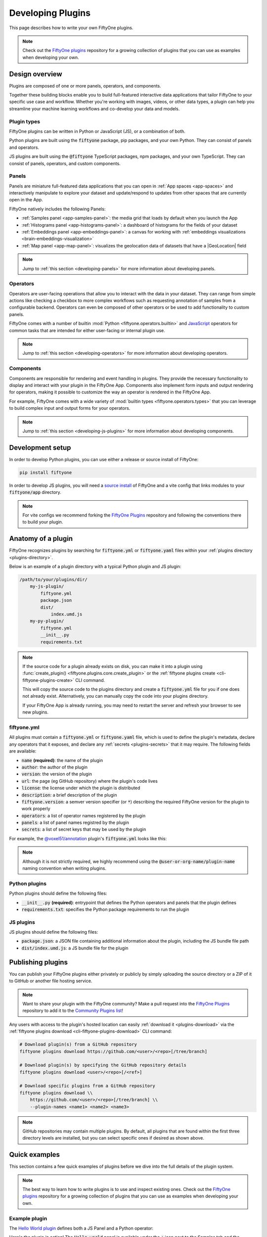 .. _developing-plugins:

Developing Plugins
==================

.. default-role:: code

This page describes how to write your own FiftyOne plugins.

.. note::

    Check out the
    `FiftyOne plugins <https://github.com/voxel51/fiftyone-plugins>`_
    repository for a growing collection of plugins that you can use as examples
    when developing your own.

.. _plugins-design-overview:

Design overview
_______________

Plugins are composed of one or more panels, operators, and components.

Together these building blocks enable you to build full-featured interactive
data applications that tailor FiftyOne to your specific use case and workflow.
Whether you're working with images, videos, or other data types, a plugin can
help you streamline your machine learning workflows and co-develop your data
and models.

.. image:: /images/plugins/plugin-design.png
    :align: center

.. _plugins-design-types:

Plugin types
------------

FiftyOne plugins can be written in Python or JavaScript (JS), or a combination
of both.

Python plugins are built using the `fiftyone` package, pip packages, and your
own Python. They can consist of panels and operators.

JS plugins are built using the `@fiftyone` TypeScript packages, npm packages,
and your own TypeScript. They can consist of panels, operators, and custom
components.

.. _plugins-design-panels:

Panels
------

Panels are miniature full-featured data applications that you can open in
:ref:`App spaces <app-spaces>` and interactively manipulate to explore your
dataset and update/respond to updates from other spaces that are currently open
in the App.

FiftyOne natively includes the following Panels:

-   :ref:`Samples panel <app-samples-panel>`: the media grid that loads by
    default when you launch the App
-   :ref:`Histograms panel <app-histograms-panel>`: a dashboard of histograms
    for the fields of your dataset
-   :ref:`Embeddings panel <app-embeddings-panel>`: a canvas for working with
    :ref:`embeddings visualizations <brain-embeddings-visualization>`
-   :ref:`Map panel <app-map-panel>`: visualizes the geolocation data of
    datasets that have a |GeoLocation| field

.. image:: /images/app/app-map-panel.gif
    :align: center

.. note::

    Jump to :ref:`this section <developing-panels>` for more information about
    developing panels.

.. _plugins-design-operators:

Operators
---------

Operators are user-facing operations that allow you to interact with the data
in your dataset. They can range from simple actions like checking a checkbox to
more complex workflows such as requesting annotation of samples from a
configurable backend. Operators can even be composed of other operators or be
used to add functionality to custom panels.

FiftyOne comes with a number of builtin
:mod:`Python <fiftyone.operators.builtin>` and
`JavaScript <https://github.com/voxel51/fiftyone/blob/develop/app/packages/operators/src/built-in-operators.ts>`_
operators for common tasks that are intended for either user-facing or internal
plugin use.

.. image:: /images/plugins/operator-browser.gif
    :align: center

.. note::

    Jump to :ref:`this section <developing-operators>` for more information
    about developing operators.

.. _plugins-design-components:

Components
----------

Components are responsible for rendering and event handling in plugins. They
provide the necessary functionality to display and interact with your plugin in
the FiftyOne App. Components also implement form inputs and output rendering
for operators, making it possible to customize the way an operator is rendered
in the FiftyOne App.

For example, FiftyOne comes with a wide variety of
:mod:`builtin types <fiftyone.operators.types>` that you can leverage to build
complex input and output forms for your operators.

.. image:: /images/plugins/file-explorer.gif
    :align: center

.. note::

    Jump to :ref:`this section <developing-js-plugins>` for more information
    about developing components.

.. _developing-plugins-setup:

Development setup
_________________

In order to develop Python plugins, you can use either a release or source
install of FiftyOne:

.. code-block:: shell

    pip install fiftyone

In order to develop JS plugins, you will need a
`source install <https://github.com/voxel51/fiftyone#installing-from-source>`_
of FiftyOne and a vite config that links modules to your `fiftyone/app`
directory.

.. note::

   For vite configs we recommend forking the
   `FiftyOne Plugins <https://github.com/voxel51/fiftyone-plugins>`_ repository
   and following the conventions there to build your plugin.

.. _plugin-anatomy:

Anatomy of a plugin
___________________

FiftyOne recognizes plugins by searching for `fiftyone.yml` or `fiftyone.yaml`
files within your :ref:`plugins directory <plugins-directory>`.

Below is an example of a plugin directory with a typical Python plugin and JS
plugin:

.. code-block:: text

    /path/to/your/plugins/dir/
        my-js-plugin/
            fiftyone.yml
            package.json
            dist/
                index.umd.js
        my-py-plugin/
            fiftyone.yml
            __init__.py
            requirements.txt

.. note::

    If the source code for a plugin already exists on disk, you can make it
    into a plugin using
    :func:`create_plugin() <fiftyone.plugins.core.create_plugin>` or the
    :ref:`fiftyone plugins create <cli-fiftyone-plugins-create>` CLI command.

    This will copy the source code to the plugins directory and create a
    `fiftyone.yml` file for you if one does not already exist. Alternatively,
    you can manually copy the code into your plugins directory.

    If your FiftyOne App is already running, you may need to restart the server
    and refresh your browser to see new plugins.

.. _plugin-fiftyone-yml:

fiftyone.yml
------------

All plugins must contain a `fiftyone.yml` or `fiftyone.yaml` file, which is
used to define the plugin's metadata, declare any operators that it exposes,
and declare any :ref:`secrets <plugins-secrets>` that it may require. The
following fields are available:

-   `name` **(required)**: the name of the plugin
-   `author`: the author of the plugin
-   `version`: the version of the plugin
-   `url`: the page (eg GitHub repository) where the plugin's code lives
-   `license`: the license under which the plugin is distributed
-   `description`: a brief description of the plugin
-   `fiftyone.version`: a semver version specifier (or `*`) describing the
    required FiftyOne version for the plugin to work properly
-   `operators`: a list of operator names registered by the plugin
-   `panels`: a list of panel names registred by the plugin
-   `secrets`: a list of secret keys that may be used by the plugin

For example, the
`@voxel51/annotation <https://github.com/voxel51/fiftyone-plugins/blob/main/plugins/annotation/fiftyone.yml>`_
plugin's `fiftyone.yml` looks like this:

.. code-block:: yaml
    :linenos:

    name: "@voxel51/annotation"
    description: Utilities for integrating FiftyOne with annotation tools
    version: 1.0.0
    fiftyone:
      version: ">=0.22"
    url: https://github.com/voxel51/fiftyone-plugins/tree/main/plugins/annotation
    license: Apache 2.0
    operators:
      - request_annotations
      - load_annotations
      - get_annotation_info
      - load_annotation_view
      - rename_annotation_run
      - delete_annotation_run
    secrets:
      - FIFTYONE_CVAT_URL
      - FIFTYONE_CVAT_USERNAME
      - FIFTYONE_CVAT_PASSWORD
      - FIFTYONE_LABELBOX_URL
      - FIFTYONE_LABELBOX_API_KEY
      - FIFTYONE_LABELSTUDIO_URL
      - FIFTYONE_LABELSTUDIO_API_KEY

.. note::

    Although it is not strictly required, we highly recommend using the
    `@user-or-org-name/plugin-name` naming convention when writing plugins.

Python plugins
--------------

Python plugins should define the following files:

-   `__init__.py` **(required)**: entrypoint that defines the Python operators
    and panels that the plugin defines
-   `requirements.txt`: specifies the Python package requirements to run the
    plugin

JS plugins
----------

JS plugins should define the following files:

-   `package.json`: a JSON file containing additional information about the
    plugin, including the JS bundle file path
-   `dist/index.umd.js`: a JS bundle file for the plugin

.. _publishing-plugins:

Publishing plugins
__________________

You can publish your FiftyOne plugins either privately or publicly by simply
uploading the source directory or a ZIP of it to GitHub or another file hosting
service.

.. note::

    Want to share your plugin with the FiftyOne community? Make a pull request
    into the `FiftyOne Plugins <https://github.com/voxel51/fiftyone-plugins>`_
    repository to add it to the
    `Community Plugins list <https://github.com/voxel51/fiftyone-plugins#community-plugins>`_!

Any users with access to the plugin's hosted location can easily
:ref:`download it <plugins-download>` via the
:ref:`fiftyone plugins download <cli-fiftyone-plugins-download>` CLI command:

.. code-block:: shell

    # Download plugin(s) from a GitHub repository
    fiftyone plugins download https://github.com/<user>/<repo>[/tree/branch]

    # Download plugin(s) by specifying the GitHub repository details
    fiftyone plugins download <user>/<repo>[/<ref>]

    # Download specific plugins from a GitHub repository
    fiftyone plugins download \\
        https://github.com/<user>/<repo>[/tree/branch] \\
        --plugin-names <name1> <name2> <name3>

.. note::

    GitHub repositories may contain multiple plugins. By default, all plugins
    that are found within the first three directory levels are installed, but
    you can select specific ones if desired as shown above.

.. _plugins-quick-examples:

Quick examples
______________

This section contains a few quick examples of plugins before we dive into the
full details of the plugin system.

.. note::

    The best way to learn how to write plugins is to use and inspect existing
    ones. Check out the
    `FiftyOne plugins <https://github.com/voxel51/fiftyone-plugins>`_
    repository for a growing collection of plugins that you can use as examples
    when developing your own.

.. _example-plugin:

Example plugin
--------------

The
`Hello World plugin <https://github.com/voxel51/fiftyone-plugins/tree/main/plugins/hello-world>`_
defines both a JS Panel and a Python operator:

.. tabs::

  .. group-tab:: fiftyone.yml

    .. code-block:: yaml
        :linenos:

        name: "@voxel51/hello-world"
        description: An example of JS and Python components in a single plugin
        version: 1.0.0
        fiftyone:
          version: "*"
        url: https://github.com/voxel51/fiftyone-plugins/blob/main/plugins/hello-world/README.md
        license: Apache 2.0
        operators:
          - count_samples
          - show_alert

  .. group-tab:: __init__.py

    .. code-block:: python
        :linenos:

        import fiftyone.operators as foo
        import fiftyone.operators.types as types

        class CountSamples(foo.Operator):
            @property
            def config(self):
                return foo.OperatorConfig(
                    name="count_samples",
                    label="Count samples",
                    dynamic=True,
                )

            def resolve_input(self, ctx):
                inputs = types.Object()

                if ctx.view != ctx.dataset.view():
                    choices = types.RadioGroup()
                    choices.add_choice(
                        "DATASET",
                        label="Dataset",
                        description="Count the number of samples in the dataset",
                    )

                    choices.add_choice(
                        "VIEW",
                        label="Current view",
                        description="Count the number of samples in the current view",
                    )

                    inputs.enum(
                        "target",
                        choices.values(),
                        required=True,
                        default="VIEW",
                        view=choices,
                    )

                return types.Property(inputs, view=types.View(label="Count samples"))

            def execute(self, ctx):
                target = ctx.params.get("target", "DATASET")
                sample_collection = ctx.view if target == "VIEW" else ctx.dataset
                return {"count": sample_collection.count()}

            def resolve_output(self, ctx):
                target = ctx.params.get("target", "DATASET")
                outputs = types.Object()
                outputs.int(
                    "count",
                    label=f"Number of samples in the current {target.lower()}",
                )
                return types.Property(outputs)

        def register(p):
            p.register(CountSamples)

  .. group-tab:: HelloWorld.tsx

    .. code-block:: jsx
        :linenos:

        import * as fos from "@fiftyone/state";
        import { useRecoilValue } from "recoil";
        import { useCallback } from "react";
        import { Button } from "@fiftyone/components";
        import {
          types,
          useOperatorExecutor,
          Operator,
          OperatorConfig,
          registerOperator,
          executeOperator,
        } from "@fiftyone/operators";

        export function HelloWorld() {
          const executor = useOperatorExecutor("@voxel51/hello-world/count_samples");
          const onClickAlert = useCallback(() =>
            executeOperator("@voxel51/hello-world/show_alert")
          );
          const dataset = useRecoilValue(fos.dataset);

          if (executor.isLoading) return <h3>Loading...</h3>;
          if (executor.result) return <h3>Dataset size: {executor.result.count}</h3>;

          return (
            <>
              <h1>Hello, world!</h1>
              <h2>
                You are viewing the <strong>{dataset.name}</strong> dataset
              </h2>
              <Button onClick={() => executor.execute()}>Count samples</Button>
              <Button onClick={onClickAlert}>Show alert</Button>
            </>
          );
        }

        class AlertOperator extends Operator {
          get config() {
            return new OperatorConfig({
              name: "show_alert",
              label: "Show alert",
              unlisted: true,
            });
          }
          async execute() {
            alert(`Hello from plugin ${this.pluginName}`);
          }
        }

        registerOperator(AlertOperator, "@voxel51/hello-world");

  .. group-tab:: HelloWorldPlugin.tsx

    .. code-block:: jsx
        :linenos:

        import { registerComponent, PluginComponentType } from "@fiftyone/plugins";
        import { HelloWorld } from "./HelloWorld";

        registerComponent({
          name: "HelloWorld",
          label: "Hello world",
          component: HelloWorld,
          type: PluginComponentType.Panel,
          activator: myActivator,
        });

        function myActivator({ dataset }) {
          // Example of activating the plugin in a particular context
          // return dataset.name === 'quickstart'

          return true;
        }

Here's the plugin in action! The `Hello world` panel is available under the `+`
icon next to the Samples tab and the `count_samples` operator is available in
the operator browser:

.. image:: /images/plugins/hello-world.gif

.. _example-python-operator:

Example Python operator
-----------------------

Here's a simple :ref:`Python operator <developing-operators>` that accepts a
string input and then displays it to the user in the operator's output modal.

.. code-block:: python
    :linenos:

    class SimpleInputExample(foo.Operator):
        @property
        def config(self):
            return foo.OperatorConfig(
                name="simple_input_example",
                label="Simple input example",
            )

        def resolve_input(self, ctx):
            inputs = types.Object()
            inputs.str("message", label="Message", required=True)
            header = "Simple input example"
            return types.Property(inputs, view=types.View(label=header))

        def execute(self, ctx):
            return {"message": ctx.params["message"]}

        def resolve_output(self, ctx):
            outputs = types.Object()
            outputs.str("message", label="Message")
            header = "Simple input example: Success!"
            return types.Property(outputs, view=types.View(label=header))

    def register(p):
        p.register(SimpleInputExample)

In practice, operators would use the inputs to perform some operation on the
current dataset.

.. note::

    Remember that you must also include the operator's name in the plugin's
    :ref:`fiftyone.yml <plugin-fiftyone-yml>`:

    .. code-block:: yaml

        operators:
          - simple_input_example

.. _example-python-panel:

Example Python panel
--------------------

Here's a simple :ref:`Python panel <developing-panels>` that renders a button
that shows a "Hello world!" notification when clicked:

.. code-block:: python
    :linenos:

    import fiftyone.operators as foo
    import fiftyone.operators.types as types

    class HelloWorldPanel(foo.Panel):
        @property
        def config(self):
            return foo.PanelConfig(
                name="hello_world_panel",
                label="Hello World Panel"
            )

        def on_load(self, ctx):
            ctx.panel.state.hello_message = "Hello world!"

        def say_hello(self, ctx):
            ctx.ops.notify(ctx.panel.state.hello_message)

        def render(self, ctx):
            panel = types.Object()
            panel.btn(
                "hello_btn",
                label="Say Hello",
                icon="emoji_people",
                on_click=self.say_hello,
                variant="contained",
            )

            panel_view = types.GridView(
                width=100, height=100, align_x="center", align_y="center"
            )
            return types.Property(panel, view=panel_view)

    def register(p):
        p.register(HelloWorldPanel)

.. note::

    Remember that you must also include the panel's name in the plugin's
    :ref:`fiftyone.yml <plugin-fiftyone-yml>`:

    .. code-block:: yaml

        panels:
          - hello_world_panel

.. image:: /images/plugins/panels/hello-world-panel-inline.gif
    :align: center

.. _example-js-operator:

Example JS operator
-------------------

Here's how to define a :ref:`JS operator <developing-js-plugins>` that sets the
currently selected samples in the App based on a list of sample IDs provided
via a `samples` parameter.

.. code-block:: typescript
    :linenos:

    import {Operator, OperatorConfig, types, registerOperator} from "@fiftyone/operators";
    const PLUGIN_NAME = "@my/plugin";

    class SetSelectedSamples extends Operator {
        get config(): OperatorConfig {
            return new OperatorConfig({
                name: "set_selected_samples",
                label: "Set selected samples",
                unlisted: true,
            });
        }
        useHooks(): {} {
            return {
                setSelected: fos.useSetSelected(),
            };
        }
        async execute({ hooks, params }: ExecutionContext) {
            hooks.setSelected(params.samples);
        }
    }

    registerOperator(SetSelectedSamples, PLUGIN_NAME);

Unlike Python operators, JS operators can use React hooks and the `@fiftyone/*`
packages by defining a `useHook()` method. Any values return in this method
will be available to the operator's `execute()` method via `ctx.hooks`.

.. note::

    Marking the operator as `unlisted` omits it from the
    :ref:`operator browser <using-operators>`, which is useful when the
    operator is intended only for internal use by other plugin components.

.. _developing-operators:

Developing operators
____________________

Operators allow you to define custom operations that accept parameters via
input properties, execute some actions based on them, and optionally return
outputs. They can be :ref:`executed <using-operators>` by users in the App or
triggered internally by other operators.

Operators can be defined in either Python or JS, and FiftyOne comes with a
number of builtin :mod:`Python <fiftyone.operators.builtin>` and
`JS <https://github.com/voxel51/fiftyone/blob/develop/app/packages/operators/src/built-in-operators.ts>`_
operators for common tasks.

The :mod:`fiftyone.operators.types` module and
:js:mod:`@fiftyone/operators <@fiftyone/operators>` package define a rich
builtin type system that operator developers can use to define the input and
output properties of their operators without the need to build custom user
interfaces from scratch. These types handle all aspects of input collection,
validation, and component rendering for you.

Operators can be composed for coordination between Python and the FiftyOne App,
such as triggering a reload of samples/view to update the app with the changes
made by the operator. Operators can also be scheduled to run by an orchestrator
or triggered by other operators.

.. _operator-interface:

Operator interface
------------------

The code block below describes the Python interface for defining operators.
We'll dive into each component of the interface in more detail in the
subsequent sections.

.. note::

    The JS interface for defining operators is analogous. See this
    :ref:`example JS operator <example-js-operator>` for details.

.. code-block:: python
    :linenos:

    import fiftyone.operators as foo
    import fiftyone.operators.types as types

    class ExampleOperator(foo.Operator):
        @property
        def config(self):
            return foo.OperatorConfig(
                # The operator's URI: f"{plugin_name}/{name}"
                name="example_operator",  # required

                # The display name of the operator
                label="Example operator",  # required

                # A description for the operator
                description="An example description"

                # Whether to re-execute resolve_input() after each user input
                dynamic=True/False,  # default False

                # Whether the operator's execute() method returns a generator
                # that should be iterated over until exhausted
                execute_as_generator=True/False,  # default False

                # Whether to hide this operator from the App's operator browser
                # Set this to True if the operator is only for internal use
                unlisted=True/False,  # default False

                # Whether the operator should be executed every time a new App
                # session starts
                on_startup=True/False,  # default False

                # Whether the operator should be executed every time a new
                # dataset is opened in the App
                on_dataset_open=True/False,  # default False

                # Custom icons to use
                # Can be a URL, a local path in the plugin directory, or the
                # name of a MUI icon: https://marella.me/material-icons/demo
                icon="/assets/icon.svg",
                light_icon="/assets/icon-light.svg",  # light theme only
                dark_icon="/assets/icon-dark.svg",  # dark theme only

                # Whether the operator supports immediate and/or delegated execution
                allow_immediate_execution=True/False,    # default True
                allow_delegated_execution=True/False,    # default False
                default_choice_to_delegated=True/False,  # default False
                resolve_execution_options_on_change=None,
            )

        def resolve_placement(self, ctx):
            """You can optionally implement this method to configure a button
            or icon in the App that triggers this operator.

            By default the operator only appears in the operator browser
            (unless it is unlisted).

            Returns:
                a `types.Placement`
            """
            return types.Placement(
                # Make operator appear in the actions row above the sample grid
                types.Places.SAMPLES_GRID_SECONDARY_ACTIONS,

                # Use a button as the operator's placement
                types.Button(
                    # A label for placement button visible on hover
                    label="Open Histograms Panel",

                    # An icon for the button
                    # The default is a button with the `label` displayed
                    icon="/assets/icon.svg",

                    # If False, don't show the operator's input prompt when we
                    # do not require user input
                    prompt=True/False  # False
                )
            )

        def resolve_input(self, ctx):
            """Implement this method to collect user inputs as parameters
            that are stored in `ctx.params`.

            Returns:
                a `types.Property` defining the form's components
            """
            inputs = types.Object()

            # Use the builtin `types` and the current `ctx.params` to define
            # the necessary user input data
            inputs.str("key", ...)

            # When `dynamic=True`, you'll often use the current `ctx` to
            # conditionally render different components
            if ctx.params["key"] == "value" and len(ctx.view) < 100:
                # do something
            else:
                # do something else

            return types.Property(inputs, view=types.View(label="Example operator"))

        def resolve_delegation(self, ctx):
            """Implement this method if you want to programmatically *force*
            this operation to be delegated or executed immediately.

            Returns:
                whether the operation should be delegated (True), run
                immediately (False), or None to defer to
                `resolve_execution_options()` to specify the available options
            """
            return len(ctx.view) > 1000  # delegate for larger views

        def resolve_execution_options(self, ctx):
            """Implement this method if you want to dynamically configure the
            execution options available to this operator based on the current
            `ctx`.

            Returns:
                an `ExecutionOptions` instance
            """
            should_delegate = len(ctx.view) > 1000  # delegate for larger views
            return foo.ExecutionOptions(
                allow_immediate_execution=True,
                allow_delegated_execution=True,
                default_choice_to_delegated=should_delegate,
            )

        def execute(self, ctx):
            """Executes the actual operation based on the hydrated `ctx`.
            All operators must implement this method.

            This method can optionally be implemented as `async`.

            Returns:
                an optional dict of results values
            """
            # Use ctx.params, ctx.dataset, ctx.view, etc to perform the
            # necessary computation
            value = ctx.params["key"]
            view = ctx.view
            n = len(view)

            # Use ctx.ops to trigger builtin operations
            ctx.ops.clear_selected_samples()
            ctx.ops.set_view(view=view)

            # Use ctx.trigger to call other operators as necessary
            ctx.trigger("operator_uri", params={"key": value})

            # If `execute_as_generator=True`, this method may yield multiple
            # messages
            for i, sample in enumerate(current_view, 1):
                # do some computation
                yield ctx.ops.set_progress(progress=i/n)

            yield ctx.ops.reload_dataset()

            return {"value": value, ...}

        def resolve_output(self, ctx):
            """Implement this method if your operator renders an output form
            to the user.

            Returns:
                a `types.Property` defining the components of the output form
            """
            outputs = types.Object()

            # Use the builtin `types` and the current `ctx.params` and
            # `ctx.results` as necessary to define the necessary output form
            outputs.define_property("value", ...)

            return types.Property(outputs, view=types.View(label="Example operator"))

    def register(p):
        """Always implement this method and register() each operator that your
        plugin defines.
        """
        p.register(ExampleOperator)

.. note::

    Remember that you must also include the operator's name in the plugin's
    :ref:`fiftyone.yml <plugin-fiftyone-yml>`:

    .. code-block:: yaml

        operators:
          - example_operator

.. _operator-config:

Operator config
---------------

Every operator must define a
:meth:`config <fiftyone.operators.operator.Operator.config>` property that
defines its name, display name, and other optional metadata about its
execution:

.. code-block:: python
    :linenos:

    @property
    def config(self):
        return foo.OperatorConfig(
            # The operator's URI: f"{plugin_name}/{name}"
            name="example_operator",  # required

            # The display name of the operator
            label="Example operator",  # required

            # A description for the operator
            description="An example description"

            # Whether to re-execute resolve_input() after each user input
            dynamic=True/False,  # default False

            # Whether the operator's execute() method returns a generator
            # that should be iterated over until exhausted
            execute_as_generator=True/False,  # default False

            # Whether to hide this operator from the App's operator browser
            # Set this to True if the operator is only for internal use
            unlisted=True/False,  # default False

            # Whether the operator should be executed every time a new App
            # session starts
            on_startup=True/False,  # default False

            # Whether the operator should be executed every time a new dataset
            # is opened in the App
            on_dataset_open=True/False,  # default False

            # Custom icons to use
            # Can be a URL, a local path in the plugin directory, or the
            # name of a MUI icon: https://marella.me/material-icons/demo
            icon="/assets/icon.svg",
            light_icon="/assets/icon-light.svg",  # light theme only
            dark_icon="/assets/icon-dark.svg",  # dark theme only

            # Whether the operator supports immediate and/or delegated execution
            allow_immediate_execution=True/False,    # default True
            allow_delegated_execution=True/False,    # default False
            default_choice_to_delegated=True/False,  # default False
            resolve_execution_options_on_change=None,
        )

.. _operator-execution-context:

Execution context
-----------------

An :class:`ExecutionContext <fiftyone.operators.executor.ExecutionContext>` is
passed to each of the operator's methods at runtime. This `ctx` contains static
information about the current state of the App (dataset, view, panel,
selection, etc) as well as dynamic information about the current parameters and
results.

An :class:`ExecutionContext <fiftyone.operators.executor.ExecutionContext>`
contains the following properties:

-   `ctx.params`: a dict containing the operator's current input parameter
    values
-   `ctx.dataset_name`:  the name of the current dataset
-   `ctx.dataset` - the current |Dataset| instance
-   `ctx.view` - the current |DatasetView| instance
-   `ctx.current_sample` - the ID of the active sample in the App modal, if any
-   `ctx.selected` - the list of currently selected samples in the App, if any
-   `ctx.selected_labels` - the list of currently selected labels in the App,
    if any
-   `ctx.extended_selection` - the extended selection of the view, if any
-   `ctx.user_id` - the ID of the user that invoked the operator, if known
-   `ctx.panel_id` - the ID of the panel that invoked the operator, if any
-   `ctx.panel` - a :class:`PanelRef <fiftyone.operators.panel.PanelRef>`
    instance that you can use to read and write the :ref:`state <panel-state>`
    and :ref:`data <panel-data>` of the current panel, if the operator was
    invoked from a panel
-   `ctx.delegated` - whether delegated execution has been forced for the
    operation
-   `ctx.requesting_delegated_execution` - whether delegated execution has been
    requested for the operation
-   `ctx.delegation_target` - the orchestrator to which the operation should be
    delegated, if applicable
-   `ctx.ops` - an
    :class:`Operations <fiftyone.operators.operations.Operations>` instance
    that you can use to trigger builtin operations on the current context
-   `ctx.trigger` - a method that you can use to trigger arbitrary operations
    on the current context
-   `ctx.secrets` - a dict of :ref:`secrets <operator-secrets>` for the plugin,
    if any
-   `ctx.results` - a dict containing the outputs of the `execute()` method, if
    it has been called
-   `ctx.hooks` **(JS only)** - the return value of the operator's `useHooks()`
    method

.. _operator-inputs:

Operator inputs
---------------

Operators can optionally implement
:meth:`resolve_input() <fiftyone.operators.operator.Operator.resolve_input>`
to define user input forms that are presented to the user as a modal in the App
when the operator is invoked.

The basic objective of
:meth:`resolve_input() <fiftyone.operators.operator.Operator.resolve_input>`
is to populate the `ctx.params` dict with user-provided parameter values, which
are retrieved from the various subproperties of the
:class:`Property <fiftyone.operators.types.Property>` returned by the method
(`inputs` in the examples below).

The :mod:`fiftyone.operators.types` module defines a rich builtin type system
that you can use to define the necessary input properties. These types handle
all aspects of input collection, validation, and component rendering for you!

For example, here's a simple example of collecting a single string input from
the user:

.. code-block:: python
    :linenos:

    def resolve_input(self, ctx):
        inputs = types.Object()
        inputs.str("message", label="Message", required=True)
        return types.Property(inputs, view=types.View(label="Static example"))

    def execute(self, ctx):
        the_message = ctx.params["message"]

If the :ref:`operator's config <operator-config>` declares `dynamic=True`, then
:meth:`resolve_input() <fiftyone.operators.operator.Operator.resolve_input>`
will be called after each user input, which allows you to construct dynamic
forms whose components may contextually change based on the already provided
values and any other aspects of the
:ref:`execution context <operator-execution-context>`:

.. code-block:: python
    :linenos:

    import fiftyone.brain as fob

    def resolve_input(self, ctx):
        inputs = types.Object()
        brain_keys = ctx.dataset.list_brain_runs()

        if not brain_keys:
            warning = types.Warning(label="This dataset has no brain runs")
            prop = inputs.view("warning", warning)
            prop.invalid = True  # so form's `Execute` button is disabled
            return

        choices = types.DropdownView()
        for brain_key in brain_keys:
            choices.add_choice(brain_key, label=brain_key)

        inputs.str(
            "brain_key",
            required=True,
            label="Brain key",
            description="Choose a brain key to use",
            view=choices,
        )

        brain_key = ctx.params.get("brain_key", None)
        if brain_key is None:
            return  # single `brain_key`

        info = ctx.dataset.get_brain_info(brain_key)

        if isinstance(info.config, fob.SimilarityConfig):
            # We found a similarity config; render some inputs specific to that
            inputs.bool(
                "upgrade",
                label"Compute visualization",
                description="Generate an embeddings visualization for this index?",
                view=types.CheckboxView(),
            )

        return types.Property(inputs, view=types.View(label="Dynamic example"))

Remember that properties automatically handle validation for you. So if you
configure a property as `required=True` but the user has not provided a value,
the property will automatically be marked as `invalid=True`. The operator's
`Execute` button will be enabled if and only if all input properties are valid
(recursively searching nested objects).

.. note::

    As the example above shows, you can manually set a property to invalid by
    setting its `invalid` property.

.. note::

    Avoid expensive computations in
    :meth:`resolve_input() <fiftyone.operators.operator.Operator.resolve_input>`
    or else the form may take too long to render, especially for dynamic inputs
    where the method is called after every user input.

.. _operator-delegated-execution:

Delegated execution
-------------------

By default, operations are :ref:`executed <operator-execution>` immediately
after their inputs are provided in the App or they are triggered
programmatically.

However, many interesting operations like model inference, embeddings
computation, evaluation, and exports are computationally intensive and/or not
suitable for immediate execution.

In such cases, :ref:`delegated operations <delegated-operations>` come to the
rescue by allowing operators to schedule tasks that are executed on a connected
workflow orchestrator like :ref:`Apache Airflow <delegated-operations-airflow>`
or run just :ref:`run locally <delegated-operations-local>` in a separate
process.

.. note::

    Even though delegated operations are run in a separate process or physical
    location, they are provided with the same `ctx` that was hydrated by the
    operator's :ref:`input form <operator-inputs>`.

    Refer to :ref:`this section <delegated-operations>` for more information
    about how delegated operations are executed.

There are a variety of options available for configuring whether a given
operation should be delegated or executed immediately.

.. _operator-delegation-configuration:

Delegation configuration
~~~~~~~~~~~~~~~~~~~~~~~~

You can provide the optional properties described below in the
:ref:`operator's config <operator-config>` to specify the available execution
modes for the operator:

.. code-block:: python
    :linenos:

    @property
    def config(self):
        return foo.OperatorConfig(
            # Other parameters...

            # Whether to allow immediate execution
            allow_immediate_execution=True/False,    # default True

            # Whether to allow delegated execution
            allow_delegated_execution=True/False,    # default False

            # Whether the default execution mode should be delegated, if both
            # options are available
            default_choice_to_delegated=True/False,  # default False

            # Whether to resolve execution options dynamically when the
            # operator's inputs change. By default, this behavior will match
            # the operator's ``dynamic`` setting
            resolve_execution_options_on_change=True/False/None,  # default None
        )

When the operator's input form is rendered in the App, the `Execute|Schedule`
button at the bottom of the modal will contextually show whether the operation
will be executed immediately, scheduled for delegated execution, or allow the
user to choose between the supported options if there are multiple:

.. image:: /images/plugins/operators/operator-execute-button.png
    :align: center

.. _operator-execution-options:

Execution options
~~~~~~~~~~~~~~~~~

Operators can implement
:meth:`resolve_execution_options() <fiftyone.operators.operator.Operator.resolve_execution_options>`
to dynamically configure the available execution options based on the current
execution context:

.. code-block:: python
    :linenos:

    # Option 1: recommend delegation for larger views
    def resolve_execution_options(self, ctx):
        should_delegate = len(ctx.view) > 1000
        return foo.ExecutionOptions(
            allow_immediate_execution=True,
            allow_delegated_execution=True,
            default_choice_to_delegated=should_delegate,
        )

    # Option 2: force delegation for larger views
    def resolve_execution_options(self, ctx):
        delegate = len(ctx.view) > 1000
        return foo.ExecutionOptions(
            allow_immediate_execution=not delegate,
            allow_delegated_execution=delegate,
        )

If implemented, this method will override any static execution parameters
included in the :ref:`operator's config <operator-config>` as described in the
previous section.

.. _operator-forced-delegation:

Forced delegation
~~~~~~~~~~~~~~~~~

Operators can implement
:meth:`resolve_delegation() <fiftyone.operators.operator.Operator.resolve_delegation>`
to force a particular operation to be delegated (by returning `True`) or
executed immediately (by returning `False`) based on the current execution
context.

For example, you could decide whether to delegate execution based on the size
of the current view:

.. code-block:: python
    :linenos:

    def resolve_delegation(self, ctx):
        # Force delegation for large views and immediate execution for small views
        return len(ctx.view) > 1000

.. note::

    If :meth:`resolve_delegation() <fiftyone.operators.operator.Operator.resolve_delegation>`
    is not implemented or returns `None`, then the choice of execution mode is
    deferred to
    :meth:`resolve_execution_options() <fiftyone.operators.operator.Operator.resolve_execution_options>`
    to specify the available execution options as described in the previous
    section.

Alternatively, you could simply ask the user to decide:

.. code-block:: python
    :linenos:

    def resolve_input(self, ctx):
        delegate = ctx.params.get("delegate", None)

        if delegate:
            description = "Uncheck this box to execute the operation immediately"
        else:
            description = "Check this box to delegate execution of this task"

        inputs.bool(
            "delegate",
            label="Delegate execution?",
            description=description,
            view=types.CheckboxView(),
        )

        if delegate:
            inputs.view(
                "notice",
                types.Notice(
                    label=(
                        "You've chosen delegated execution. Note that you must "
                        "have a delegated operation service running in order for "
                        "this task to be processed. See "
                        "https://docs.voxel51.com/plugins/index.html#operators "
                        "for more information"
                    )
                ),
            )

    def resolve_delegation(self, ctx):
        return ctx.params.get("delegate", None)

.. image:: /images/plugins/operators/operator-user-delegation.png
    :align: center

.. _operator-reporting-progress:

Reporting progress
~~~~~~~~~~~~~~~~~~

Delegated operations can report their execution progress by calling
:meth:`set_progress() <fiftyone.operators.executor.ExecutionContext.set_progress>`
on their execution context from within
:meth:`execute() <fiftyone.operators.operator.Operator.execute>`:

.. code-block:: python
    :linenos:

    import fiftyone as fo
    import fiftyone.core.storage as fos
    import fiftyone.core.utils as fou

    def execute(self, ctx):
        images_dir = ctx.params["images_dir"]

        filepaths = fos.list_files(images_dir, abs_paths=True, recursive=True)

        num_added = 0
        num_total = len(filepaths)
        for batch in fou.iter_batches(filepaths, 100):
            samples = [fo.Sample(filepath=f) for f in batch]
            ctx.dataset.add_samples(samples)

            num_added += len(batch)
            ctx.set_progress(progress=num_added / num_total)

.. note::

    :ref:`FiftyOne Teams <fiftyone-teams>` users can view the current progress
    of their delegated operations from the
    :ref:`Runs page <teams-managing-delegated-operations>` of the Teams App!

For your convenience, all builtin methods of the FiftyOne SDK that support
rendering progress bars provide an optional `progress` method that you can use
trigger calls to
:meth:`set_progress() <fiftyone.operators.executor.ExecutionContext.set_progress>`
using the pattern show below:

.. code-block:: python
    :linenos:

    import fiftyone as fo

    def execute(self, ctx):
        images_dir = ctx.params["images_dir"]

        # Custom logic that controls how progress is reported
        def set_progress(pb):
            if pb.complete:
                ctx.set_progress(progress=1, label="Operation complete")
            else:
                ctx.set_progress(progress=pb.progress)

        # Option 1: report progress every five seconds
        progress = fo.report_progress(set_progress, dt=5.0)

        # Option 2: report progress at 10 equally-spaced increments
        # progress = fo.report_progress(set_progress, n=10)

        ctx.dataset.add_images_dir(images_dir, progress=progress)

You can also use the builtin
:class:`ProgressHandler <fiftyone.operators.ProgressHandler>` class to
automatically forward logging messages to
:meth:`set_progress() <fiftyone.operators.executor.ExecutionContext.set_progress>`
as `label` values using the pattern shown below:

.. code-block:: python
    :linenos:

    import logging
    import fiftyone.operators as foo
    import fiftyone.zoo as foz

    def execute(self, ctx):
        name = ctx.params["name"]

        # Automatically report all `fiftyone` logging messages
        with foo.ProgressHandler(ctx, logger=logging.getLogger("fiftyone")):
            foz.load_zoo_dataset(name, persistent=True)

.. _operator-execution:

Operator execution
------------------

All operators must implement
:meth:`execute() <fiftyone.operators.operator.Operator.execute>`, which is
where their main actions are performed.

The :meth:`execute() <fiftyone.operators.operator.Operator.execute>` method
takes an :ref:`execution context <operator-execution-context>` as input whose
`ctx.params` dict has been hydrated with parameters provided either by the
user by filling out the operator's :ref:`input form <operator-inputs>` or
directly provided by the operation that triggered it. The method can optionally
return a dict of results values that will be made available via `ctx.results`
when the operator's :ref:`output form <operator-outputs>` is rendered.

Synchronous execution
~~~~~~~~~~~~~~~~~~~~~

Your execution method is free to make use of the full power of the FiftyOne SDK
and any external dependencies that it needs.

For example, you might perform inference on a model:

.. code-block:: python
    :linenos:

    import fiftyone.zoo as foz

    def execute(self, ctx):
        name = ctx.params["name"]
        label_field = ctx.params["label_field"]
        confidence_thresh = ctx.params.get("confidence_thresh", None)

        model = foz.load_zoo_model(name)
        ctx.view.apply_model(
            model, label_field=label_field, confidence_thresh=confidence_thresh
        )

        num_predictions = ctx.view.count(f"{label_field}.detections")
        return {"num_predictions": num_predictions}

.. note::

    When an operator’s
    :meth:`execute() <fiftyone.operators.operator.Operator.execute>` method
    throws an error it will be displayed to the user in the browser.

Asynchronous execution
~~~~~~~~~~~~~~~~~~~~~~

The :meth:`execute() <fiftyone.operators.operator.Operator.execute>` method
can also be `async`:

.. code-block:: python
    :linenos:

    import aiohttp

    async def execute(self, ctx):
        # do something async
        async with aiohttp.ClientSession() as session:
            async with session.get(url) as resp:
                r = await resp.json()

Operator composition
~~~~~~~~~~~~~~~~~~~~

Many operators are designed to be composed with other operators to build up
more complex behaviors. You can trigger other operations from within an
operator's :meth:`execute() <fiftyone.operators.operator.Operator.execute>`
method via :meth:`ctx.ops <fiftyone.operators.operations.Operations>` and
:meth:`ctx.trigger <fiftyone.operators.executor.ExecutionContext.trigger>`.

The :meth:`ctx.ops <fiftyone.operators.operations.Operations>` property of an
execution context exposes all builtin
:mod:`Python <fiftyone.operators.builtin>` and
`JavaScript <https://github.com/voxel51/fiftyone/blob/develop/app/packages/operators/src/built-in-operators.ts>`_
in a conveniently documented functional interface. For example, many operations
involve updating the current state of the App:

.. code-block:: python
    :linenos:

    def execute(self, ctx):
        # Dataset
        ctx.ops.open_dataset("...")
        ctx.ops.reload_dataset()

        # View/sidebar
        ctx.ops.set_view(name="...")  # saved view by name
        ctx.ops.set_view(view=view)  # arbitrary view
        ctx.ops.clear_view()
        ctx.ops.clear_sidebar_filters()

        # Selected samples
        ctx.ops.set_selected_samples([...]))
        ctx.ops.clear_selected_samples()

        # Selected labels
        ctx.ops.set_selected_labels([...])
        ctx.ops.clear_selected_labels()

        # Panels
        ctx.ops.open_panel("Embeddings")
        ctx.ops.close_panel("Embeddings")

The :meth:`ctx.trigger <fiftyone.operators.executor.ExecutionContext.trigger>`
property is a lower-level function that allows you to invoke arbitrary
operations by providing their URI and parameters, including all builtin
operations as well as any operations installed via custom plugins. For example,
here's how to trigger the same App-related operations from above:

.. code-block:: python
    :linenos:

    def execute(self, ctx):
        # Dataset
        ctx.trigger("open_dataset", params=dict(name="..."))
        ctx.trigger("reload_dataset")  # refreshes the App

        # View/sidebar
        ctx.trigger("set_view", params=dict(name="..."))  # saved view by name
        ctx.trigger("set_view", params=dict(view=view._serialize()))  # arbitrary view
        ctx.trigger("clear_view")
        ctx.trigger("clear_sidebar_filters")

        # Selected samples
        ctx.trigger("set_selected_samples", params=dict(samples=[...]))
        ctx.trigger("clear_selected_samples")

        # Selected labels
        ctx.trigger("set_selected_labels", params=dict(labels=[...]))
        ctx.trigger("clear_selected_labels")

        # Panels
        ctx.trigger("open_panel", params=dict(name="Embeddings"))
        ctx.trigger("close_panel", params=dict(name="Embeddings"))

Generator execution
~~~~~~~~~~~~~~~~~~~

If your :ref:`operator's config <operator-config>` declares that it is a
generator via `execute_as_generator=True`, then its
:meth:`execute() <fiftyone.operators.operator.Operator.execute>` method should
`yield` calls to
:meth:`ctx.ops <fiftyone.operators.operations.Operations>` methods or
:meth:`ctx.trigger() <fiftyone.operators.executor.ExecutionContext.trigger>`,
both of which trigger another operation and return a
:class:`GeneratedMessage <fiftyone.operators.message.GeneratedMessage>`
instance containing the result of the invocation.

For example, a common generator pattern is to use the builtin `set_progress`
operator to render a progress bar tracking the progress of an operation:

.. code-block:: python
    :linenos:

    def execute(self, ctx):
        # render a progress bar tracking the execution
        for i in range(n):
            # [process a chunk here]

            # Option 1: ctx.ops
            yield ctx.ops.set_progress(progress=i/n, label=f"Processed {i}/{n}")

            # Option 2: ctx.trigger
            yield ctx.trigger(
                "set_progress",
                dict(progress=i/n, label=f"Processed {i}/{n}"),
            )

.. note::

    Check out the
    `VoxelGPT plugin <https://github.com/voxel51/voxelgpt/blob/dfe23093485081fb889dbe18685587f4358a4438/__init__.py#L133>`_
    for a more sophisticated example of using generator execution to stream an
    LLM's response to a panel.

.. _operator-secrets:

Accessing secrets
-----------------

Some plugins may require sensitive information such as API tokens and login
credentials in order to function. Any secrets that a plugin requires are
in its :ref:`fiftyone.yml <plugin-fiftyone-yml>`.

For example, the
`@voxel51/annotation <https://github.com/voxel51/fiftyone-plugins/blob/main/plugins/annotation/fiftyone.yml>`_
plugin declares the following secrets:

.. code-block:: yaml
   :linenos:

   secrets:
     - FIFTYONE_CVAT_URL
     - FIFTYONE_CVAT_USERNAME
     - FIFTYONE_CVAT_PASSWORD
     - FIFTYONE_LABELBOX_URL
     - FIFTYONE_LABELBOX_API_KEY
     - FIFTYONE_LABELSTUDIO_URL
     - FIFTYONE_LABELSTUDIO_API_KEY

As the naming convention implies, any necessary secrets are provided by users
by setting environment variables with the appropriate names. For example, if
you want to use the CVAT backend with the
`@voxel51/annotation <https://github.com/voxel51/fiftyone-plugins/blob/main/plugins/annotation/fiftyone.yml>`_
plugin, you would set:

.. code-block:: shell

    FIFTYONE_CVAT_URL=...
    FIFTYONE_CVAT_USERNAME=...
    FIFTYONE_CVAT_PASSWORD=...

At runtime, the plugin's :ref:`execution context <operator-execution-context>`
is automatically hydrated with any available secrets that are declared by the
plugin. Operators can access these secrets via the `ctx.secrets` dict:

.. code-block:: python
   :linenos:

   def execute(self, ctx):
      url = ctx.secrets["FIFTYONE_CVAT_URL"]
      username = ctx.secrets["FIFTYONE_CVAT_USERNAME"]
      password = ctx.secrets["FIFTYONE_CVAT_PASSWORD"]

.. _operator-outputs:

Operator outputs
----------------

Operators can optionally implement
:meth:`resolve_output() <fiftyone.operators.operator.Operator.resolve_output>`
to define read-only output forms that are presented to the user as a modal in
the App after the operator's execution completes.

The basic objective of
:meth:`resolve_output() <fiftyone.operators.operator.Operator.resolve_output>`
is to define properties that describe how to render the values in `ctx.results`
for the user. As with input forms, you can use the
:mod:`fiftyone.operators.types` module to define the output properties.

For example, the output form below renders the number of samples (`count`)
computed during the operator's :ref:`execution <operator-execution>`:

.. code-block:: python
    :linenos:

    def execute(self, ctx):
        # computation here...

        return {"count": count}

    def resolve_output(self, ctx):
        outputs = types.Object()
        outputs.int(
            "count",
            label="Count",
            description=f"The number of samples in the current {target}",
        )
        return types.Property(outputs)

.. note::

    All properties in output forms are implicitly rendered as read-only.

.. _operator-placement:

Operator placement
------------------

By default, operators are only accessible from the
:ref:`operator browser <using-operators>`. However, you can place a custom
button, icon, menu item, etc. in the App that will trigger the operator when
clicked in any location supported by the
:class:`types.Places <fiftyone.operators.types.Places>` enum.

For example, you can use:

-   `types.Places.SAMPLES_GRID_ACTIONS`

    .. image:: /images/plugins/operators/placements/samples_grid_actions.png

-   `types.Places.SAMPLES_GRID_SECONDARY_ACTIONS`

    .. image:: /images/plugins/operators/placements/samples_grid_secondary_actions.png

-   `types.Places.SAMPLES_VIEWER_ACTIONS`

    .. image:: /images/plugins/operators/placements/samples_viewer_actions.png

-   `types.Places.EMBEDDINGS_ACTIONS`

    .. image:: /images/plugins/operators/placements/embeddings_actions.png

-   `types.Places.HISTOGRAM_ACTIONS`

    .. image:: /images/plugins/operators/placements/histograms_actions.png

-   `types.Places.MAP_ACTIONS`

    .. image:: /images/plugins/operators/placements/map_actions.png

|br|
You can add a placement for an operator by implementing the
:meth:`resolve_placement() <fiftyone.operators.operator.Operator.resolve_placement>`
method as demonstrated below:

.. tabs::

    .. code-tab:: python
        :linenos:

        import fiftyone.operators as foo
        import fiftyone.operators.types as types

        class OpenHistogramsPanel(foo.Operator):
            @property
            def config(self):
                return foo.OperatorConfig(
                    name="open_histograms_panel",
                    label="Open histograms panel"
                )

            def resolve_placement(self, ctx):
                return types.Placement(
                    types.Places.SAMPLES_GRID_SECONDARY_ACTIONS,
                    types.Button(
                        label="Open Histograms Panel",
                        icon="/assets/histograms.svg",
                        prompt=False,
                    )
                )

            def execute(self, ctx):
                return ctx.ops.open_panel("Histograms", layout="horizontal", is_active=True)

        def register(p):
            p.register(OpenHistogramsPanel)

    .. code-tab:: javascript
        :linenos:

        import {
            Operator,
            OperatorConfig,
            registerOperator,
            useOperatorExecutor,
            types,
        } from "@fiftyone/operators";

        const PLUGIN_NAME = "@my/plugin";

        class OpenEmbeddingsPanel extends Operator {
            get config() {
                return new OperatorConfig({
                    name: "open_embeddings_panel",
                    label: "Open embeddings panel",
                });
            }

            useHooks() {
                const openPanelOperator = useOperatorExecutor("open_panel");
                return { openPanelOperator };
            }

            async resolvePlacement() {
                return new types.Placement(
                    types.Places.SAMPLES_GRID_SECONDARY_ACTIONS,
                    new types.Button({
                        label: "Open embeddings panel",
                        icon: "/assets/embeddings.svg",
                    })
                );
            }

            async execute({ hooks }) {
                const { openPanelOperator } = hooks;
                openPanelOperator.execute({
                    name: "Embeddings",
                    isActive: true,
                    layout: "horizontal",
                });
            }
        }

        registerOperator(OpenEmbeddingsPanel, PLUGIN_NAME);

.. _developing-panels:

Developing panels
_________________

Panels are miniature full-featured data applications that you can open in
:ref:`App spaces <app-spaces>` and interactively manipulate to explore your
dataset and update/respond to updates from other spaces that are currently open
in the App.

Panels can be defined in either Python or JS, and FiftyOne comes with a
number of :ref:`builtin panels <plugins-design-panels>` for common tasks.

Panels, like :ref:`operators <developing-operators>`, can make use of the
:mod:`fiftyone.operators.types` module and the
:js:mod:`@fiftyone/operators <@fiftyone/operators>` package, which define a
rich builtin type system that panel developers can use to implement the layout
and associated events that define the panel.

Panels can trigger both Python and JS operators, either programmatically or
by interactively launching a prompt that users can fill out to provide the
necessary parameters for the operator's execution. This powerful composability
allows panels to define interactive workflows that guide the user through
executing workflows on their data and then interactively exploring and
analyzing the results of the computation.

Panels can also interact with other components of the App, such as responding
to changes in (or programmatically updating) the current dataset, view, current
selection, or active sample in the modal.

.. _panel-interface:

Panel interface
---------------

The code block below describes the Python interface for defining panels.
We'll dive into each component of the interface in more detail in the
subsequent sections.

.. note::

    See :ref:`this section <developing-js-plugins>` for more information on
    developing panels in JS.

.. code-block:: python
    :linenos:

    import fiftyone.operators as foo
    import fiftyone.operators.types as types

    class ExamplePanel(foo.Panel):
        @property
        def config(self):
            return foo.PanelConfig(
                # The panel's URI: f"{plugin_name}/{name}"
                name="example_panel",  # required

                # The display name of the panel in the "+" menu
                label="Example panel",  # required

                # Custom icons to use in the "+"" menu
                # Can be a URL, a local path in the plugin directory, or the
                # name of a MUI icon: https://marella.me/material-icons/demo
                icon="/assets/icon.svg",
                light_icon="developer_mode",  # light theme only
                dark_icon="developer_mode",  # dark theme only

                # Whether to allow multiple instances of the panel to be opened
                allow_multiple=False,
            )

        def render(self, ctx):
            """Implement this method to define your panel's layout and events.

            This method is called after every panel event is executed (panel
            load, button callback, context change event, etc).

            Returns:
                a `types.Property` defining the panel's components
            """
            panel = types.Object()

            brain_keys = ctx.panel.get_state("brain_keys", [])

            # Define a menu of actions for the panel
            menu = panel.menu("menu", variant="square", color="51")
            menu.enum(
                "brain_key",
                label="Choose a brain key",  # placeholder text
                values=brain_keys,
                on_change=self.on_change_brain_key,  # custom event callback
            )
            menu.btn(
                "learn_more",
                label="Learn more",  # tooltip text
                icon="help",  # material UI icon
                on_click=self.on_click_learn_more,  # custom event callback
            )

            # Define components that appear in the panel's main body
            panel.str("event", label="The last event", view=types.LabelValueView())
            panel.obj(
                "event_data", label="The last event data", view=types.JSONView()
            )

            # Display a checkbox to toggle between plot and compute visualization button
            show_compute_visualization_btn = ctx.panel.get_state(
                "show_start_button", True
            )
            panel.bool(
                "show_start_button",
                label="Show compute visualization button",
                on_change=self.on_change_show_start_button,
            )

            # You can use conditional logic to dynamically change the layout
            # based on the current panel state
            if show_compute_visualization_btn:
                # Define a button with a custom on click event
                panel.btn(
                    "start",
                    label="Compute visualization",  # button text
                    on_click=self.on_click_start,  # custom event callback
                    variant="contained",  # button style
                )
            else:
                # Define an interactive plot with custom callbacks
                panel.plot(
                    "embeddings",
                    config={},  # plotly config
                    layout={},  # plotly layout config
                    on_selected=self.on_selected_embeddings,  # custom event callback
                    height="400px",
                )

            return types.Property(
                panel, view=types.GridView(orientation="vertical")
            )

        #######################################################################
        # Builtin events
        #######################################################################

        def on_load(self, ctx):
            """Implement this method to set panel state/data when the panel
            initially loads.
            """
            event = {
                "data": None,
                "description": "the panel is loaded",
            }
            ctx.panel.set_state("event", "on_load")
            ctx.panel.set_data("event_data", event)

            # Get the list of brain keys to populate `brain_key` dropdown
            visualization_keys = ctx.dataset.list_brain_runs()
            ctx.panel.set_state("brain_keys", visualization_keys)

            # Show compute visualization button by default
            ctx.panel.set_state("show_start_button", True)

        def on_unload(self, ctx):
            """Implement this method to set panel state/data when the panel is
            being closed.
            """
            event = {
                "data": None,
                "description": "the panel is unloaded",
            }
            ctx.panel.set_state("event", "on_unload")
            ctx.panel.set_data("event_data", event)

        def on_change_ctx(self, ctx):
            """Implement this method to set panel state/data when any aspect
            of the execution context (view, selected samples, filters, etc.) changes.

            The current execution context will be available via ``ctx``.
            """
            event = {
                "data": {
                    "view": ctx.view._serialize(),
                    "selected": ctx.selected,
                    "has_custom_view": ctx.has_custom_view,
                },
                "description": "the current ExecutionContext",
            }
            ctx.panel.set_state("event", "on_change_ctx")
            ctx.panel.set_data("event_data", event)

        def on_change_dataset(self, ctx):
            """Implement this method to set panel state/data when the current
            dataset is changed.

            The new dataset will be available via ``ctx.dataset``.
            """
            event = {
                "data": ctx.dataset.name,
                "description": "the current dataset name",
            }
            ctx.panel.set_state("event", "on_change_dataset")
            ctx.panel.set_data("event_data", event)

        def on_change_view(self, ctx):
            """Implement this method to set panel state/data when the current
            view is changed.

            The new view will be available via ``ctx.view``.
            """
            event = {
                "data": ctx.view._serialize(),
                "description": "the current view",
            }
            ctx.panel.set_state("event", "on_change_view")
            ctx.panel.set_data("event_data", event)

        def on_change_current_sample(self, ctx):
            """Implement this method to set panel state/data when a new sample
            is loaded in the Sample modal.

            The ID of the new sample will be available via
            ``ctx.current_sample``.
            """
            event = {
                "data": ctx.current_sample,
                "description": "the current sample",
            }
            ctx.panel.set_state("event", "on_change_current_sample")
            ctx.panel.set_data("event_data", event)

        def on_change_selected(self, ctx):
            """Implement this method to set panel state/data when the current
            selection changes (eg in the Samples panel).

            The IDs of the current selected samples will be available via
            ``ctx.selected``.
            """
            event = {
                "data": ctx.selected,
                "description": "the current selection",
            }
            ctx.panel.set_state("event", "on_change_selected")
            ctx.panel.set_data("event_data", event)

        def on_change_selected_labels(self, ctx):
            """Implement this method to set panel state/data when the current
            selected labels change (eg in the Sample modal).

            Information about the current selected labels will be available
            via ``ctx.selected_labels``.
            """
            event = {
                "data": ctx.selected_labels,
                "description": "the current selected labels",
            }
            ctx.panel.set_state("event", "on_change_selected_labels")
            ctx.panel.set_data("event_data", event)

        def on_change_extended_selection(self, ctx):
            """Implement this method to set panel state/data when the current
            extended selection changes.

            The IDs of the current extended selection will be available via
            ``ctx.extended_selection``.
            """
            event = {
                "data": ctx.extended_selection,
                "description": "the current extended selection",
            }
            ctx.panel.set_state("event", "on_change_extended_selection")
            ctx.panel.set_data("event_data", event)

        #######################################################################
        # Custom events
        # These events are defined by user code above and, just like builtin
        # events, take `ctx` as input and are followed by a call to render()
        #######################################################################

        def on_change_brain_key(self, ctx):
            # Load expensive content based on current `brain_key`
            brain_key = ctx.panel.get_state("menu.brain_key")
            results = ctx.dataset.load_brain_results(brain_key)

            # Format results for plotly
            x, y = zip(*results.points.tolist())
            ids = results.sample_ids

            plot_data = [
                {"x": x, "y": y, "ids": ids, "type": "scatter", "mode": "markers"}
            ]

            # Store large content as panel data for efficiency
            ctx.panel.set_data("embeddings", plot_data)

            # Show plot with embeddings data instead of the compute visualization button
            ctx.panel.set_state("show_start_button", False)

        def on_click_start(self, ctx):
            # Launch an interactive prompt for user to execute an operator
            ctx.prompt("@voxel51/brain/compute_visualization")

            # Lightweight state update
            ctx.panel.set_state("show_start_button", False)

        def on_click_learn_more(self, ctx):
            # Trigger a builtin operation via `ctx.ops`
            url = "https://docs.voxel51.com/plugins/developing_plugins.html"
            ctx.ops.notify(f"Check out {url} for more information")

        def on_selected_embeddings(self, ctx):
            # Get selected points from event params
            selected_points = ctx.params.get("data", [])
            selected_sample_ids = [d.get("id", None) for d in selected_points]

            # Conditionally trigger a builtin operation via `ctx.ops`
            if len(selected_sample_ids) > 0:
                ctx.ops.set_extended_selection(selected_sample_ids)

        def on_change_show_start_button(self, ctx):
            # Get current state of the checkbox on change
            current_state = ctx.params.get("value", None)

    def register(p):
        """Always implement this method and register() each panel that your
        plugin defines.
        """
        p.register(ExamplePanel)

.. image:: /images/plugins/panels/example-panel-inline.gif
    :align: center

.. note::

    Remember that you must also include the panel's name in the plugin's
    :ref:`fiftyone.yml <plugin-fiftyone-yml>`:

    .. code-block:: yaml

        panels:
          - example_panel

.. _panel-config:

Panel config
------------

Every panel must define a
:meth:`config <fiftyone.operators.panel.Panel.config>` property that
defines its name, display name, and other optional metadata about its
behavior:

.. code-block:: python
    :linenos:

    @property
    def config(self):
        return foo.PanelConfig(
            # The panel's URI: f"{plugin_name}/{name}"
            name="example_panel",  # required

            # The display name of the panel in the "+" menu
            label="Example panel",  # required

            # Custom icons to use in the "+"" menu
            # Can be a URL, a local path in the plugin directory, or the
            # name of a MUI icon: https://marella.me/material-icons/demo
            icon="/assets/icon.svg",
            light_icon="/assets/icon-light.svg",  # light theme only
            dark_icon="/assets/icon-dark.svg",  # dark theme only

            # Whether to allow multiple instances of the panel to be opened
            allow_multiple=False,
        )

.. _panel-execution-context:

Execution context
-----------------

An :class:`ExecutionContext <fiftyone.operators.executor.ExecutionContext>` is
passed to each of the panel's methods at runtime. This `ctx` contains static
information about the current state of the App (dataset, view, panel,
selection, etc) as well as dynamic information about the panel's current
state and data.

See :ref:`this section <operator-execution-context>` for a full description
of the execution context.

.. _panel-state-and-data:

Panel state and data
--------------------

Panels provide two mechanisms for persisting information:
:ref:`panel state <panel-state>` and :ref:`panel data <panel-data>`.

.. _panel-basic-structure:

Basic structure
~~~~~~~~~~~~~~~

Panel state can be accessed and updated via `ctx.panel.state`, and panel data
can be updated (but not accessed) via `ctx.panel.data`.

Under the hood, panel state and data is merged into a single nested object that
maps 1-1 to the structure and naming of the properties defined by the panel's
:meth:`render() <fiftyone.operators.panel.Panel.render>` method.

The example code below shows how to access and update panel state.

.. note::

    Since panel state and panel data are merged into a single object, it is
    important to avoid naming conflicts between state and data keys. If a key
    is present in both panel state and data, the value in *panel data* will be
    used.

.. code-block:: python
    :linenos:

    class CounterPanel(foo.Panel):
        @property
        def config(self):
            return foo.PanelConfig(
                name="counter_panel", label="Counter Panel", icon="123"
            )

        def on_load(self, ctx):
            ctx.panel.state.v_stack = {"h_stack": {"count": 3}}

        def increment(self, ctx):
            count = ctx.panel.state.get("v_stack.h_stack.count", 0)
            ctx.panel.state.set("v_stack.h_stack.count", count + 1)

        def decrement(self, ctx):
            count = ctx.panel.get_state("v_stack.h_stack.count", 0)
            ctx.panel.set_state("v_stack.h_stack.count", count + 1)

        def render(self, ctx):
            panel = types.Object()

            # Define a vertical stack object with the name 'v_stack'
            # key: 'v_stack'
            v_stack = panel.v_stack("v_stack", align_x="center", gap=2)

            # Define a horizontal stack object with the name 'h_stack' on 'v_stack'
            # key: 'v_stack.h_stack'
            h_stack = v_stack.h_stack("h_stack", align_y="center")

            # Get state
            v_stack_state = ctx.panel.state.v_stack
            h_stack_state = v_stack_state["h_stack"] if v_stack_state is not None else None
            count = h_stack_state["count"] if h_stack_state is not None else 0

            # Add a message to the horizontal stack object with the name 'count'
            # key: 'v_stack.h_stack.count'
            h_stack.message("count", f"Count: {count}")

            # Add a button to the horizontal stack object with the name 'increment'
            # key: 'v_stack.h_stack.increment'
            h_stack.btn(
                "increment",
                label="Increment",
                icon="add",
                on_click=self.increment,
                variant="contained",
            )

            # Add a button to the horizontal stack object with the name 'decrement'
            # key: 'v_stack.h_stack.count'
            h_stack.btn(
                "decrement",
                label="Decrement",
                icon="remove",
                on_click=self.decrement,
                variant="contained",
            )

            return types.Property(panel)

.. image:: /images/plugins/panels/counter-panel-inline.gif
    :align: center

.. _panel-state:

Panel state
~~~~~~~~~~~

Panel state is included in every
:meth:`render() <fiftyone.operators.panel.Panel.render>` call and event
callback and is analogous to :ref:`operator parameters <operator-inputs>`:

-   The values of any components defined in a panel's
    :meth:`render() <fiftyone.operators.panel.Panel.render>` method are
    available via corresponding state properties of the same name
-   The current panel state is readable during a panel's execution

.. code-block:: python
    :linenos:

    def render(self, ctx):
        panel = types.Object()

        menu = panel.menu("menu", ...)
        actions = menu.btn_group("actions")
        actions.enum(
            "mode",
            values=["foo", "bar"],
            on_change=self.on_change_mode,
            ...
        )

        panel.str("user_input", default="spam")

    def on_change_mode(self, ctx):
        # Object-based interface
        mode = ctx.panel.state.menu.actions.mode
        user_input = ctx.panel.state.user_input

        # Functional interface
        mode = ctx.panel.get_state("menu.actions.mode")
        user_input = ctx.panel.get_state("user_input")

Panel state can be programmatically updated in panel methods via the two
syntaxes shown below:

.. code-block:: python
    :linenos:

    def on_change_view(self, ctx):
        # Top-level state attributes can be modified by setting properties
        ctx.panel.state.foo = "bar"

        # Use set_state() to efficiently apply nested updates
        ctx.panel.set_state("foo.bar", {"spam": "eggs"})

.. warning::

    Don't directly modify panel state in
    :meth:`render() <fiftyone.operators.panel.Panel.render>`, just like how
    `setState()` should not be called in
    React's
    `render() <https://legacy.reactjs.org/docs/react-component.html#render>`_.

    Instead set panel state in event callbacks as demonstrated above.

.. _panel-data:

Panel data
~~~~~~~~~~

Panel data is designed to store larger content such as plot data that is
loaded once and henceforward stored *only* clientside to avoid
unnecessary/expensive reloads and serverside serialization during the lifecycle
of the panel.

.. code-block:: python
    :linenos:

    def on_load(self, ctx):
        self.update_plot_data(ctx)

    def render(self, ctx):
        panel = types.Object()

        menu = panel.menu("menu", ...)
        actions = menu.btn_group("actions")
        actions.enum(
            "brain_key",
            label="Brain key",
            values=["foo", "bar"],
            default=None,
            on_change=self.update_plot_data,
        )

        panel.plot("embeddings", config=..., layout=...)

        return types.Property(panel)

    def update_plot_data(self, ctx):
        brain_key = ctx.panel.state.menu.actions.brain_key
        if brain_key is None:
            return

        # Load expensive content based on current `brain_key`
        results = ctx.dataset.load_brain_results(brain_key)

        # Store large content as panel data for efficiency
        data = {"points": results.points, ...}
        ctx.panel.set_data("embeddings", data)

Note how the panel's `on_load()` hook is implemented so that panel data can be
hydrated when the panel is initially loaded, and then subsequently plot data is
loaded only when the `brain_key` property is modified.

.. note::

    Panel data is never readable in Python; it is only implicitly used by
    the types you define when they are rendered clientside.

.. _panel-saved-workspaces

Saved workspaces
----------------

:ref:`Saved workspaces <app-workspaces>` may contain any number of Python
panels!

When a workspace is saved, the current :ref:`panel state <panel-state>` of any
panels in the layout is persisted as part of the workspace's definition. Thus
when the workspace is loaded later, all panels will "remember" their state.

:ref:`Panel data <panel-data>` (which may be large), on the other hand, is
*not* explicitly persisted. Instead it should be hydrated when the panel is
loaded using the pattern :ref:`demonstrated here <panel-data>`.

.. _panel-accessing-secrets:

Accessing secrets
-----------------

Panels can :ref:`access secrets <operator-secrets>` defined by their plugin.

At runtime, the panel's :ref:`execution context <operator-execution-context>`
is automatically hydrated with any available secrets that are declared by the
plugin. Panels can access these secrets via the `ctx.secrets` dict:

.. code-block:: python
    :linenos:

    def on_load(self, ctx):
        url = ctx.secrets["FIFTYONE_CVAT_URL"]
        username = ctx.secrets["FIFTYONE_CVAT_USERNAME"]
        password = ctx.secrets["FIFTYONE_CVAT_PASSWORD"]

.. _panel-common-patterns:

Common patterns
---------------

Most panels make use of common patterns like callbacks, menus, interactive
plots, and walkthrough layouts.

Learning the patterns described below will help you build panels faster and
avoid roadblocks along the way.

.. note::

    Check out the
    `panel examples <https://github.com/voxel51/fiftyone-plugins/tree/main/plugins/panel-examples>`_
    plugin to see a collection of fully-functional panels that demonstrate
    the common patterns below.

.. _panel-callbacks:

Callbacks
~~~~~~~~~

Most panel components support callback methods like `on_click` and `on_change`
that you can implement to perform operations and trigger state updates when
users interact with the components.

For example, the code below shows how clicking a button or changing the state
of a slider can initiate callbacks that trigger operators, open other panels,
and programmatically modify the current state.

.. note::

    All callback functions have access to the current
    :class:`ExecutionContext <fiftyone.operators.executor.ExecutionContext>`
    via their `ctx` argument and can use it to get/update panel state and
    trigger other operations.

.. code-block:: python
    :linenos:

    def on_load(self, ctx):
        # Set initial slider state
        ctx.panel.state.slider_value = 5

    def open_compute(self, ctx):
        # Launch an interactive prompt for user to execute an operator
        ctx.prompt("@voxel51/brain/compute_visualization")

    def open_embeddings(self, ctx):
        # Open embeddings panel
        ctx.trigger("open_panel", params=dict(name="Embeddings"))

    def change_value(self, ctx):
        # Grab current slider value from `ctx.params`
        ctx.panel.state.slider_value = (
            ctx.params["value"] or ctx.params["panel_state"]["slider_value"]
        )

    def render(self, ctx):
        panel = types.Object()

        # Define buttons that work with on_click callbacks
        panel.btn(
            "button_1",
            label="Compute visualization",
            on_click=self.open_compute,
        )
        panel.btn(
            "button_2",
            label="Open embeddings panel",
            on_click=self.open_embeddings,
        )

        # Define a slider with an `on_change` callback
        slider = types.SliderView(
            data=ctx.panel.state.slider_value, label="Example Slider"
        )
        schema = {"min": 0, "max": 10, "multipleOf": 1}
        panel.int(
            "slider_value", view=slider, on_change=self.change_value, **schema
        )

.. note::

    Did you know? You can use `ctx.params` in a callback to access the state
    of the property that triggered the action.

.. _panel-dropdown-menus:

Dropdown menus
~~~~~~~~~~~~~~

Dropdown menus can be a useful tool to build panels whose layout/content
dynamically changes based on the current state of the menu.

Here's an example of a dropdown menu with selectable options that alters the
panel layout based on user input.

.. note::

    Panels also support a `menu()` property that provides a convenient syntax
    for defining a group of dropdowns, buttons, etc that can be anchored
    to a particular position in your panel (e.g., top-left).

    Check out :ref:`this section <panel-interface>` for an example panel that
    makes use of `menu()`.

.. code-block:: python
    :linenos:

    class DropdownMenuExample(foo.Panel):
        @property
        def config(self):
            return foo.PanelConfig(
                name="example_dropdown_menu",
                label="Examples: Dropdown Menu",
            )

        def on_load(self, ctx):
            ctx.panel.state.selection = None

        def alter_selection(self, ctx):
            ctx.panel.state.selection = ctx.params["value"]

        def refresh_page(self, ctx):
            ctx.ops.reload_dataset()

        def reload_samples(self, ctx):
            ctx.ops.reload_samples()

        def say_hi(self, ctx):
            ctx.ops.notify("Hi!", variant="success")

        def render(self, ctx):
            panel = types.Object()

            panel.md(
                """
                ### Welcome to the Python Panel Dropdown Menu Example
                Use the menu below to select what you would like to do next!

                ---

            """,
                name="header",
                width=50,  # 50% of current panel width
                height="200px",
            )

            # Define a dropdown menu and add choices
            dropdown = types.DropdownView()
            dropdown.add_choice(
                "refresh",
                label="Display Refresh Button",
                description="Displays button that will refresh the FiftyOne App",
            )
            dropdown.add_choice(
                "reload_samples",
                label="Display Reload Samples Button",
                description="Displays button that will reload the samples view",
            )
            dropdown.add_choice(
                "say_hi",
                label="Display Hi Button",
                description="Displays button that will say hi",
            )

            # Add dropdown menu to the panel as a view and use the `on_change`
            # callback to trigger `alter_selection`
            panel.view(
                "dropdown",
                view=dropdown,
                label="Dropdown Menu",
                on_change=self.alter_selection,
            )

            # Change panel visual state dependent on dropdown menu selection
            if ctx.panel.state.selection == "refresh":
                panel.btn(
                    "refresh",
                    label="Refresh FiftyOne",
                    on_click=self.refresh_page,
                    variant="contained",
                )
            elif ctx.panel.state.selection == "reload_samples":
                panel.btn(
                    "reload_samples",
                    label="Reload Samples",
                    on_click=self.reload_samples,
                    variant="contained",
                )
            elif ctx.panel.state.selection == "say_hi":
                panel.btn(
                    "say_hi",
                    label="Say Hi",
                    on_click=self.say_hi,
                    variant="contained",
                )

            return types.Property(
                panel,
                view=types.GridView(
                    height=100,
                    width=100,
                    align_x="center",
                    align_y="center",
                    orientation="vertical",
                ),
            )

.. image:: /images/plugins/panels/dropdown-example-inline.gif
    :align: center

.. _panel-interactive-plots:

Interactive plots
~~~~~~~~~~~~~~~~~

Panels provide native support for defining interactive plots that can render
data from the current dataset and dynamically update or trigger actions as
users interact with the plots.

For example, here's a panel that displays a histogram of a specified field of
the current dataset where clicking a bar loads the corresponding samples in
the App.

.. code-block:: python
    :linenos:

    import fiftyone.operators as foo
    import fiftyone.operators.types as types
    from fiftyone import ViewField as F

    class InteractivePlotExample(foo.Panel):
        @property
        def config(self):
            return foo.PanelConfig(
                name="example_interactive_plot",
                label="Examples: Interactive Plot",
                icon="bar_chart",
            )

        def on_load(self, ctx):
            # Get target field
            target_field = (
                ctx.panel.state.target_field or "ground_truth.detections.label"
            )
            ctx.panel.state.target_field = target_field

            # Compute target histogram for current dataset
            counts = ctx.dataset.count_values(target_field)
            keys, values = zip(*sorted(counts.items(), key=lambda x: x[0]))

            # Store as panel data for efficiency
            ctx.panel.data.histogram = {"x": keys, "y": values, "type": "bar"}

            # Launch panel in a horizontal split view
            ctx.ops.split_panel("example_interactive_plot", layout="horizontal")

        def on_change_view(self, ctx):
            # Update histogram when current view changes
            self.on_load(ctx)

        def on_histogram_click(self, ctx):
            # The histogram bar that the user clicked
            value = ctx.params.get("x")

            # Create a view that matches the selected histogram bar
            field = ctx.panel.state.target_field
            view = _make_matching_view(ctx.dataset, field, value)

            # Load view in App
            if view is not None:
                ctx.ops.set_view(view=view)

        def reset(self, ctx):
            ctx.ops.clear_view()
            self.on_load(ctx)

        def render(self, ctx):
            panel = types.Object()

            panel.plot(
                "histogram",
                layout={
                    "title": {
                        "text": "Interactive Histogram",
                        "xanchor": "center",
                        "yanchor": "top",
                        "automargin": True,
                    },
                    "xaxis": {"title": "Labels"},
                    "yaxis": {"title": "Count"},
                },
                on_click=self.on_histogram_click,
                width=100,
            )

            panel.btn(
                "reset",
                label="Reset Chart",
                on_click=self.reset,
                variant="contained",
            )

            return types.Property(
                panel,
                view=types.GridView(
                    align_x="center",
                    align_y="center",
                    orientation="vertical",
                    height=100,
                    width=100,
                    gap=2,
                    padding=0,
                ),
            )

    def _make_matching_view(dataset, field, value):
        if field.endswith(".label"):
            root_field = field.split(".")[0]
            return dataset.filter_labels(root_field, F("label") == value)
        elif field == "tags":
            return dataset.match_tags(value)
        else:
            return dataset.match(F(field) == value)

.. image:: /images/plugins/panels/interactive-plot-example-inline.gif
    :align: center

.. _panel-walkthroughs:

Walkthroughs
~~~~~~~~~~~~

You can use a combination of panel objects like markdown, buttons, arrow
navigation, and layout containers to create guided walkthroughs similar to the
ones at `try.fiftyone.ai <https://try.fiftyone.ai/datasets/example/samples>`_.

Here's an example of a panel that leads the user through multiple steps of a
guided workflow.

.. code-block:: python
    :linenos:

    class WalkthroughExample(foo.Panel):
        @property
        def config(self):
            return foo.PanelConfig(
                name="example_walkthrough",
                label="Examples: Walkthrough",
            )

        def on_load(self, ctx):
            ctx.panel.state.page = 1
            info_table = [
                {
                    "Dataset Name": f"{ctx.dataset.name}",
                    "Dataset Description": "FiftyOne Quick Start Zoo Dataset",
                    "Number of Samples": f"{ctx.dataset.count()}",
                },
            ]

        ctx.panel.state.info_table = info_table

        def go_to_next_page(self, ctx):
            ctx.panel.state.page = ctx.panel.state.page + 1

        def go_to_previous_page(self, ctx):
            ctx.panel.state.page = ctx.panel.state.page - 1

        def reset_page(self, ctx):
            ctx.panel.state.page = 1

        def open_operator_io(self, ctx):
            ctx.ops.open_panel("OperatorIO")

        def render(self, ctx):
            panel = types.Object()

            # Define a vertical stack to live inside your panel
            stack = panel.v_stack(
                "welcome", gap=2, width=75, align_x="center", align_y="center"
            )
            button_container = types.GridView(
                gap=2, align_x="left", align_y="center"
            )

            page = ctx.panel.state.get("page", 1)

            if page == 1:
                stack.md(
                    """
                    ### A Tutorial Walkthrough

                    Welcome to the FiftyOne App! Here is a great example of what it looks like to create a tutorial style walkthrough via a Python Panel.
                """,
                    name="markdown_screen_1",
                )
                stack.media_player(
                    "video",
                    "https://youtu.be/ad79nYk2keg",
                    align_x="center",
                    align_y="center",
                )
            elif page == 2:
                stack.md(
                    """
                    ### Information About Your Dataset

                    Perhaps you would like to know some more information about your dataset?
                """,
                    name="markdown_screen_2",
                )
                table = types.TableView()
                table.add_column("Dataset Name", label="Dataset Name")
                table.add_column("Dataset Description", label="Description")
                table.add_column("Number of Samples", label="Number of Samples")

                panel.obj(
                    name="info_table",
                    view=table,
                    label="Cool Info About Your Data",
                )
            elif page == 3:
                if ctx.panel.state.operator_status != "opened":
                    stack.md(
                        """
                        ### One Last Trick

                        If you want to do something cool, click the button below.
                    """,
                        name="markdown_screen_3",
                    )
                    btns = stack.obj("top_btns", view=button_container)
                    btns.type.btn(
                        "open_operator_io",
                        label="Do Something Cool",
                        on_click=self.open_operator_io,
                        variant="contained"
                    )
            else:
                stack.md(
                    """
                    #### How did you get here?
                    Looks like you found the end of the walkthrough. Or have you gotten a little lost in the grid? No worries, let's get you back to the walkthrough!
                """
                )
                btns = stack.obj("btns", view=button_container)
                btns.type.btn("reset", label="Go Home", on_click=self.reset_page)

            # Arrow navigation to go to next or previous page
            panel.arrow_nav(
                "arrow_nav",
                forward=page != 3,  # hidden for the last page
                backward=page != 1,  # hidden for the first page
                on_forward=self.go_to_next_page,
                on_backward=self.go_to_previous_page,
            )

            return types.Property(
                panel,
                view=types.GridView(
                    height=100, width=100, align_x="center", align_y="center"
                ),
            )

.. image:: /images/plugins/panels/walkthrough-example-inline.gif
    :align: center

.. _panel-displaying-multimedia:

Displaying multimedia
~~~~~~~~~~~~~~~~~~~~~

Displaying images, videos, and other forms of multimedia is straightforward in
panels. You can embed third-party resources like URLs or load multimedia stored
in local directories.

Here are some examples of panels that load, render, and manipulate various
forms of image and video data.

.. tabs::

  .. group-tab:: Images

    .. code-block:: python
        :linenos:

        class ImageExample(foo.Panel):
            @property
            def config(self):
                return foo.PanelConfig(
                    name="example_image",
                    label="Examples: Image",
                )

            def on_load(self, ctx):
                # Load image from static URL
                ctx.panel.state.single_image = "https://static6.depositphotos.com/1119834/620/i/450/depositphotos_6201075-stock-photo-african-elephant-smelling.jpg"

                # Load 10 images from dataset
                samples = ctx.dataset.limit(10)
                for index, sample in enumerate(samples):
                    image_path = (
                        f"http://localhost:5151/media?filepath={sample.filepath}"
                    )
                    ctx.panel.set_state(f"image{index}", image_path)

            def render(self, ctx):
                panel = types.Object()

                panel.md(
                    "# Image Collection\n\n_Here's a collage of images that can be loaded a few different ways_",
                    name="intro_message",
                )

                panel.md(
                    "## Single Image\n\nThis image was loaded from a url",
                    name="header_one",
                )
                image_holder = types.ImageView()

                panel.view(
                    "single_image", view=image_holder, caption="A picture of a canyon"
                )

                panel.md("---", name="divider")
                panel.md(
                    "## Multiple Images\n\n_All these images were loaded from our current dataset_",
                    name="header_two",
                )

                for index in range(10):
                    image_holder = types.ImageView()
                    panel.view(
                        f"image{index}", view=image_holder, caption=f"Image {index}"
                    )

                return types.Property(
                    panel,
                    view=types.GridView(
                        align_x="center", align_y="center", orientation="vertical"
                    ),
                )

  .. group-tab:: Videos

    .. code-block:: python
        :linenos:

        class MediaPlayerExample(foo.Panel):
            @property
            def config(self):
                return foo.PanelConfig(
                    name="example_media_player",
                    label="Examples: Media Player",
                )

            def on_load(self, ctx):
                ctx.panel.state.media_player = {
                    "url": "https://www.youtube.com/watch?v=dQw4w9WgXcQ"
                }

            def render(self, ctx):
                panel = types.Object()

                panel.md(
                    "# Media View Player Example\n\nHere's a fun video to check out",
                    name="intro_message",
                )

                media_player = types.MediaPlayerView()

                panel.obj(
                    "media_player",
                    view=media_player,
                    label="Media Player Example",
                    default={"url": "https://www.youtube.com/watch?v=dQw4w9WgXcQ"},
                )

                return types.Property(
                    panel,
                    view=types.GridView(
                        align_x="center", align_y="center", orientation="vertical"
                    ),
                )

.. image:: /images/plugins/panels/multimedia-example-inline.gif
    :align: center

.. _panel-type-hints:

Type hints
~~~~~~~~~~

Defining the types of your panel's function arguments allows you to inspect the
methods available to an object and will dramatically help you increase your
speed of development.

With type hints, your IDE can preview helpful docstrings, trace `fiftyone`
source code, and see what methods exist on your object during the development
process.

For example, declaring that the `ctx` variable has type
:class:`ExecutionContext <fiftyone.operators.executor.ExecutionContext>` allows
you to reveal all of its available methods during development:

.. code-block:: python
    :linenos:

    from fiftyone.operators import ExecutionContext

    def on_load(ctx: ExecutionContext):
        ctx.trigger()
        ctx.ops()
        ctx.secrets()

        # Reveals the remaining methods available to ctx
        ctx.
        ...

.. _developing-js-plugins:

Developing JS plugins
_____________________

This section describes how to develop JS-specific plugin components.

Component types
---------------

JS plugins may register components to add or customize functionality within the
FiftyOne App. Each component is registered with an activation function. The
component will only be considered for rendering when the activation function
returns `true`:

-   **Panel**: JS plugins can register panel components that can be opened by
    clicking the `+` next to any existing panel's tab
-   **Visualizer**: JS plugins can register a component that will override the
    builtin :ref:`Sample visualizer <app-sample-view>`
-   **Component**: JS plugins can register generic components that can be used
    to render operator input and output

Panels, visualizers, and components
-----------------------------------

Here's some examples of using panels, visualizers, and components to add your
own custom user interface and components to the FiftyOne App.

Hello world panel
~~~~~~~~~~~~~~~~~

A simple plugin that renders "Hello world" in a panel would look like this:

.. code-block:: jsx
    :linenos:

    import { registerComponent, PluginComponentTypes } from "@fiftyone/plugins";

    function HelloWorld() {
        return <h1>Hello world</h1>;
    }

    registerComponent({
        name: "HelloWorld",
        label: "Hello world",
        component: HelloWorld,
        type: PluginComponentTypes.Panel,
        activator: () => true
    });

Adding a custom visualizer
~~~~~~~~~~~~~~~~~~~~~~~~~~

.. code-block:: jsx
    :linenos:

    import * as fop from "@fiftyone/plugins";
    import * as fos from "@fiftyone/state";

    function PointCloud({ src }) {
        // TODO: implement your visualizer using React
    }

    // this separate components shows where the FiftyOne plugin
    // dependent code ends and the pure react code begins
    function CustomVisualizer({ sample }) {
        const src = fos.getSampleSrc(sample.filepath);

        // now that we have all the data we need
        // we can delegate to code that doesn't depend
        // on the FiftyOne plugin API
        return <PointCloud src={src} />;
    }

    function myActivator({ dataset }) {
        return dataset.mediaType ??
            dataset.groupMediaTypes.find((g) => g.mediaType === "point_cloud") !==
            undefined
    }

    fop.registerComponent({
        // component to delegate to
        component: CustomVisualizer,

        // tell FiftyOne you want to provide a Visualizer
        type: PluginComponentType.Visualizer,

        // activate this plugin when the mediaType is PointCloud
        activator: myActivator,
    });

Adding a custom panel
~~~~~~~~~~~~~~~~~~~~~

.. code-block:: jsx
    :linenos:

    import * as fop from "@fiftyone/plugins";
    import * as fos from "@fiftyone/state";
    import * as foa from "@fiftyone/aggregations";
    import AwesomeMap from "react-mapping-library";

    function CustomPanel() {
        const dataset = useRecoilValue(fos.dataset);
        const view = useRecoilValue(fos.view);
        const filters = useRecoilValue(fos.filters);
        const [aggregate, points, loading] = foa.useAggregation({
            dataset,
            filters,
            view,
        });

        React.useEffect(() => {
            aggregate(
                [
                    new foa.aggregations.Values({
                        fieldOrExpr: "id",
                    }),
                    new foa.aggregations.Values({
                        fieldOrExpr: "location.point.coordinates",
                    }),
                ],
                dataset.name
            );
        }, [dataset, filters, view]);

        if (loading) return <h1>Loading</h1>;

        return <MyMap geoPoints={points} />;
    }

    fop.registerComponent({
        // component to delegate to
        component: CustomPanel,

        // tell FiftyOne you want to provide a custom panel
        type: PluginComponentTypes.Panel,

        // used for the panel selector button
        label: "Map",

        // only show the Map panel when the dataset has Geo data
        activator: ({ dataset }) => dataset.sampleFields.location,
    });

Custom operator view using component plugin
~~~~~~~~~~~~~~~~~~~~~~~~~~~~~~~~~~~~~~~~~~~

Creating and registering a custom view type:

.. code-block:: jsx
    :linenos:

    import * as fop from "@fiftyone/plugins";
    import { useState } from "react"

    function CustomOperatorView(props) {
        // these props are provided to the component used as the view for an
        // operator input/output field
        const { errors, data, id, onChange, path, schema } = props

        // schema may optionally include a view property which contains
        // attributes such label, description, caption for
        // the field. Schema will also provide a type property to indicate the type
        // of value expected for the field (i.e. string, number, object, array, etc.)
        const { default: defaultValue, view, type } = schema

        // Schema may also provide a default value for the field
        const [value, setValue] = useState(defaultValue)

        return (
            <div>
                <label htmlFor={id}>{view.label}</label>
                <input
                    value={value}
                    id={id}
                    type={type}
                    onChange={(e) => {
                        // onChange function passed as a prop can be called with
                        // path and value to set the current value for a field
                        onChange(path, e.target.value)
                    }}
                />
            </div>
        )
    }

    fop.registerComponent({
        // unique name you can use later to refer to the component plugin
        name: "CustomOperatorView",

        // component to delegate to
        component: CustomOperatorView,

        // tell FiftyOne you want to provide a custom component
        type: PluginComponentTypes.Component,

        // activate this plugin unconditionally
        activator: () => true,
    });

Using the custom component as the view for a Python operator field:

.. code-block:: python
    :linenos:

    import fiftyone.operators as foo
    import fiftyone.operators.types as types

    class CustomViewOperator(foo.Operator):
        @property
        def config(self):
            return foo.OperatorConfig(
                name="custom_view_operator",
                label="Custom View Operator",
            )

        def resolve_input(self, ctx):
            inputs = types.Object()
            inputs.str(
                "name",
                label="Name",
                default="FiftyOne",
                # provide the name of a registered component plugin
                view=types.View(component="CustomOperatorView")
            )
            return types.Property(inputs)

        def execute(self, ctx):
            return {}

FiftyOne App state
------------------

There are a few ways to manage the state of your plugin. By default you should
defer to existing state management in the FiftyOne App.

For example, if you want to allow users to select samples, you can use the
`@fiftyone/state` package.

.. Reacting to state changes
.. ~~~~~~~~~~~~~~~~~~~~~~~~~

.. .. code-block:: jsx
..    :linenos:

..     import * as fos from '@fiftyone/state'
..     import * as recoil from 'recoil'

..     // this example demonstrates handling updates to
..     // filters/sidebar, but applies to everything
..     // listed under "state" below
..     function MyPlugin() {
..       const activeFields = recoil.useRecoilValue(fos.activeFields)

..       return <ul>{activeFields.map(f => <li>{f.name}</li>)}
..     }

Interactivity and state
~~~~~~~~~~~~~~~~~~~~~~~

If your plugin only has internal state, you can use existing state management
to achieve your desired UX. For example, in a 3D visualizer, you might want to
use `Three.js <https://threejs.org>`_ and its object model, events, and state
management. Or just use your own React hooks to maintain your plugin components
internal state.

If you want to allow users to interact with other aspects of FiftyOne through
your plugin, you can use the `@fiftyone/state` package:

.. code-block:: jsx
    :linenos:

    // note: similar to react hooks, these must be used in the context
    // of a React component

    // select a dataset
    const selectLabel = fos.useOnSelectLabel();

    // in a callback
    selectLabel({ id: "labelId", field: "fieldName" });

The example above shows how you can coordinate or surface existing features of
FiftyOne through your plugin via the `@fiftyone/state` package. This package
provides hooks to access and modify the state of the FiftyOne App.

Recoil, atoms, and selectors
~~~~~~~~~~~~~~~~~~~~~~~~~~~~

You can also use a combination of your own and fiftyone's recoil `atoms` and
`selectors`.

Here's an example the combines both approaches in a hook that you could call
from anywhere where hooks are supported (almost all plugin component types).

.. code-block:: jsx
    :linenos:

    import {atom, useRecoilValue, useRecoilState} from 'recoil';

    const myPluginmyPluginFieldsState = atom({
        key: 'myPluginFields',
        default: []
    })

    function useMyHook() {
        const dataset = useRecoilValue(fos.dataset);
        const [fields, setFields] = useRecoilState(myPluginFieldsState);

        return {
            dataset,
            fields,
            addField: (field) => setFields([...fields, field])
        }
    }

Panel state
-----------

Plugins that provide `PluginComponentTypes.Panel` components should use the
`@fiftyone/spaces` package to manage their state. This package provides hooks
to allow plugins to manage the state of individual panel instances.

.. code-block:: jsx
    :linenos:

    import { usePanelStatePartial, usePanelTitle } from "@fiftyone/spaces";
    import { Button } from '@fiftyone/components';

    // in your panel component, you can use the usePanelStatePartial hook
    // to read and write to the panel state
    function MyPanel() {
        const [state, setState] = usePanelStatePartial('choice');
        const setTitle = usePanelTitle();

        React.useEffect(() => {
          setTitle(`My Panel: ${state}`);
        }, [state]);

        return (
          <div>
            <h1>Choice: {state}</h1>
            <Button onClick={() => setState('A')}>A</Button>
            <Button onClick={() => setState('B')}>B</Button>
          </div>
        );
    }

Reading settings in your plugin
-------------------------------

Plugins may support two styles of configuration settings:

-   System-wide plugin settings under the ``plugins`` key of your
    :ref:`App config <configuring-fiftyone-app>`
-   Dataset-specific plugin settings for any subset of the above values on a
    :ref:`dataset's App config <dataset-app-config>`.

Plugin settings are used, for example, to allow the user to configure the
default camera position of FiftyOne's builtin
:ref:`3D visualizer <app-3d-visualizer-config>`.

Here's an example of a system-wide plugin setting:

.. code-block:: js
    :linenos:

    // app_config.json
    {
      "plugins": {
        "my-plugin": {
          "mysetting": "foo"
        }
      }
    }

And here's how to customize that setting for a particular dataset:

.. code-block:: python
    :linenos:

    import fiftyone as fo

    dataset = fo.load_dataset("quickstart")
    dataset.app_config.plugins["my-plugin"] = {"mysetting": "bar"}
    dataset.save()

In your plugin implementation, you can read settings with the `useSettings`
hook:

.. code-block:: js
    :linenos:

    const { mysetting } = fop.useSettings("my-plugin");

.. note::

    See the :ref:`this page <configuring-plugins>` page for more information
    about configuring plugins.

Querying FiftyOne
-----------------

A typical use case for a JS plugin is to provide a unique way of visualizing
FiftyOne data. However some plugins may need to also fetch data in a unique way
to efficiently visualize it.

For example, a `PluginComponentType.Panel` plugin rendering a map of geo points
may need to fetch data relative to where the user is currently viewing. In
MongoDB, such a query would look like this:

.. code-block:: js
    :linenos:

    {
      $geoNear: {
        near: { type: "Point", coordinates: [ -73.99279 , 40.719296 ] },
        maxDistance: 2,
        query: { category: "Parks" },
      }
    }

In a FiftyOne plugin this same query can be performed using the
`useAggregation()` method of the plugin SDK:

.. code-block:: jsx
    :linenos:

    import * as fop from "@fiftyone/plugins";
    import * as fos from "@fiftyone/state";
    import * as foa from "@fiftyone/aggregations";
    import * as recoil from "recoil";

    function useGeoDataNear() {
        const dataset = useRecoilValue(fos.dataset);
        const view = useRecoilValue(fos.view);
        const filters = useRecoilValue(fos.filters);
        const [aggregate, points, isLoading] = foa.useAggregation({
            dataset,
            filters,
            view,
        });
        const availableFields = findAvailableFields(dataset.sampleFields);
        const [selectedField, setField] = React.useState(availableFields[0]);

        React.useEffect(() => {
            aggregate([
                new foa.aggregations.Values({
                    fieldOrExpr: "location.point.coordinates",
                }),
            ]);
        }, []);

        return {
            points,
            isLoading,
            setField,
            availableFields,
            selectedField,
        };
    }

    function MapPlugin() {
        const { points, isLoading, setField, availableFields, selectedField } =
            useGeoDataNear();

        return (
            <Map
                points={points}
                onSelectField={(f) => setField(f)}
                selectedField={selectedField}
                locationFields={availableFields}
            />
        );
    }

    fop.registerComponent({
        name: "MapPlugin",
        label: "Map",
        activator: ({ dataset }) => findAvailableFields(dataset.fields).length > 0,
    });

.. _plugin-runtime:

Plugin runtime
______________

JS runtime
----------

In JS, plugins are loaded from your
:ref:`plugins directory <plugins-directory>` into the browser. The FiftyOne App
server finds these plugins by looking for `package.json` files that include
`fiftyone` as a property. This `fiftyone` property describes where the plugin
executable (dist) is.

Python runtime
--------------

Python operators are executed in two ways:

Immediate execution
~~~~~~~~~~~~~~~~~~~

By default, all operations are executed by the plugin server immediately after
they are triggered, either programmatically or by the user in the App.

The plugin server is launched by the FiftyOne App as a subprocess that is
responsible for loading plugins and executing them. The plugin server is only
accessible via ipc. Its interface (similar to JSON rpc) allows for functions to
be called over interprocess communication. This allows for user python code to
be isolated from core code. It also allows for the operating system to manage
the separate process as it exists in the same process tree as the root process
(ipython, Jupyter, etc).

Delegated execution
~~~~~~~~~~~~~~~~~~~

Python operations may also be :ref:`delegated <operator-delegated-execution>`
to an external orchestrator like Apache Airflow or a local process.

When an operation is delegated, the following happens:

1.  The operation's :ref:`execution context <operator-execution-context>` is
    serialized and stored in the database

2.  The :ref:`connected orchestrator <delegated-orchestrator>` picks up the
    task and executes it when resources are available

.. _plugin-advanced-usage:

Advanced usage
______________

Storing custom runs
-------------------

When users execute builtin methods like
:ref:`annotation <fiftyone-annotation>`,
:ref:`evaluation <evaluating-models>`, and
:ref:`brain methods <fiftyone-brain>` on their datasets, certain configuration
and results information is stored on the dataset that can be accessed later;
for example, see :ref:`managing brain runs <brain-managing-runs>`.

FiftyOne also provides the ability to store *custom runs* on datasets, which
can be used by plugin developers to persist arbitrary application-specific
information that can be accessed later by users and/or plugins.

The interface for creating custom runs is simple:

.. code-block:: py
    :linenos:

    import fiftyone as fo

    dataset = fo.Dataset("custom-runs-example")
    dataset.persistent = True

    config = dataset.init_run()
    config.foo = "bar"  # add as many key-value pairs as you need

    # Also possible
    # config = fo.RunConfig(foo="bar")

    dataset.register_run("custom", config)

    results = dataset.init_run_results("custom")
    results.spam = "eggs"  # add as many key-value pairs as you need

    # Also possible
    # results = fo.RunResults(dataset, config, "custom", spam="eggs")

    dataset.save_run_results("custom", results)

.. note::

    :class:`RunConfig <fiftyone.core.runs.RunConfig>` and
    :class:`RunResults <fiftyone.core.runs.RunResults>` can store any JSON
    serializable values.

    :class:`RunConfig <fiftyone.core.runs.RunConfig>` documents must be less
    than 16MB, although they are generally far smaller as they are intended to
    store only a handful of simple parameters.

    :class:`RunResults <fiftyone.core.runs.RunResults>` instances are stored in
    `GridFS <https://www.mongodb.com/docs/manual/core/gridfs>`_ and may exceed
    16MB. They are only loaded when specifically accessed by a user.

You can access custom runs at any time as follows:

.. code-block:: py
    :linenos:

    import fiftyone as fo

    dataset = fo.load_dataset("custom-runs-example")

    info = dataset.get_run_info("custom")
    print(info)

    results = dataset.load_run_results("custom")
    print(results)

.. code-block:: text

    {
        "key": "custom",
        "version": "0.22.3",
        "timestamp": "2023-10-26T13:29:20.837595",
        "config": {
            "type": "run",
            "method": null,
            "cls": "fiftyone.core.runs.RunConfig",
            "foo": "bar"
        }
    }

.. code-block:: text

    {
        "cls": "fiftyone.core.runs.RunResults",
        "spam": "eggs"
    }

.. _managing-custom-runs:

Managing custom runs
--------------------

FiftyOne provides a variety of methods that you can use to manage custom runs
stored on datasets.

Call
:meth:`list_runs() <fiftyone.core.collections.SampleCollection.list_runs>`
to see the available custom run keys on a dataset:

.. code:: python
    :linenos:

    dataset.list_runs()

Use
:meth:`get_run_info() <fiftyone.core.collections.SampleCollection.get_run_info>`
to retrieve information about the configuration of a custom run:

.. code:: python
    :linenos:

    info = dataset.get_run_info(run_key)
    print(info)

Use :meth:`init_run() <fiftyone.core.collections.SampleCollection.init_run>`
and
:meth:`register_run() <fiftyone.core.collections.SampleCollection.register_run>`
to create a new custom run on a dataset:

.. code:: python
    :linenos:

    config = dataset.init_run()
    config.foo = "bar"  # add as many key-value pairs as you need

    dataset.register_run(run_key, config)

Use
:meth:`update_run_config() <fiftyone.core.collections.SampleCollection.update_run_config>`
to update the run config associated with an existing custom run:

.. code:: python
    :linenos:

    dataset.update_run_config(run_key, config)

Use
:meth:`init_run_results() <fiftyone.core.collections.SampleCollection.init_run_results>`
and
:meth:`save_run_results() <fiftyone.core.collections.SampleCollection.save_run_results>`
to store run results for a custom run:

.. code:: python
    :linenos:

    results = dataset.init_run_results(run_key)
    results.spam = "eggs"  # add as many key-value pairs as you need

    dataset.save_run_results(run_key, results)

    # update existing results
    dataset.save_run_results(run_key, results, overwrite=True)

Use
:meth:`load_run_results() <fiftyone.core.collections.SampleCollection.load_run_results>`
to load the results for a custom run:

.. code:: python
    :linenos:

    results = dataset.load_run_results(run_key)

Use
:meth:`rename_run() <fiftyone.core.collections.SampleCollection.rename_run>`
to rename the run key associated with an existing custom run:

.. code:: python
    :linenos:

    dataset.rename_run(run_key, new_run_key)

Use
:meth:`delete_run() <fiftyone.core.collections.SampleCollection.delete_run>`
to delete the record of a custom run from a dataset:

.. code:: python
    :linenos:

    dataset.delete_run(run_key)
